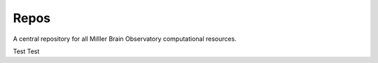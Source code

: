 ##################
Repos
##################

A central repository for all Milller Brain Observatory computational resources.

Test
Test

.. .. |issues| image:: https://img.shields.io/github/issues/Naereen/StrapDown.js.svg
..       :target: https://GitHub.com/MillerBrainObservatory/LBM-CaImAn-MATLAB/issues/

.. .. |release| image:: https://img.shields.io/github/release/Naereen/StrapDown.js.svg
..       :target: https://GitHub.com/MillerBrainObservatory/LBM-CaImAn-MATLAB/releases/

.. .. |docs| image:: https://img.shields.io/badge/LBM%20Documentation-1f425f.svg
..    :target: https://millerbrainobservatory.github.io/LBM-CaImAn-MATLAB/

